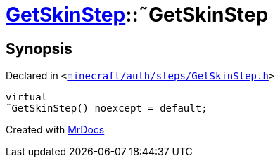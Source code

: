 [#GetSkinStep-2destructor]
= xref:GetSkinStep.adoc[GetSkinStep]::&tilde;GetSkinStep
:relfileprefix: ../
:mrdocs:


== Synopsis

Declared in `&lt;https://github.com/PrismLauncher/PrismLauncher/blob/develop/launcher/minecraft/auth/steps/GetSkinStep.h#L14[minecraft&sol;auth&sol;steps&sol;GetSkinStep&period;h]&gt;`

[source,cpp,subs="verbatim,replacements,macros,-callouts"]
----
virtual
&tilde;GetSkinStep() noexcept = default;
----



[.small]#Created with https://www.mrdocs.com[MrDocs]#

